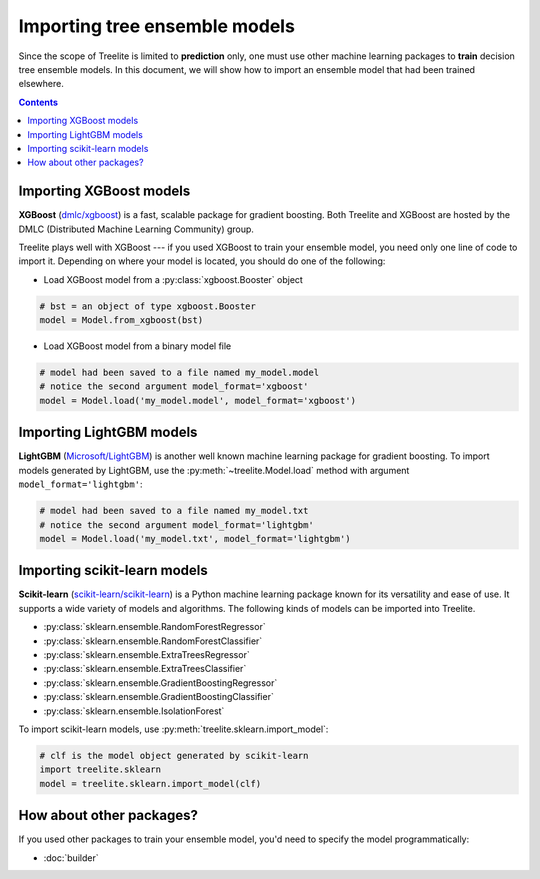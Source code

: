Importing tree ensemble models
==============================

Since the scope of Treelite is limited to **prediction** only, one must use
other machine learning packages to **train** decision tree ensemble models. In
this document, we will show how to import an ensemble model that had been
trained elsewhere.

.. contents:: Contents
  :local:

Importing XGBoost models
------------------------

**XGBoost** (`dmlc/xgboost <https://github.com/dmlc/xgboost/>`_) is a fast,
scalable package for gradient boosting. Both Treelite and XGBoost are hosted
by the DMLC (Distributed Machine Learning Community) group.

Treelite plays well with XGBoost --- if you used XGBoost to train your ensemble
model, you need only one line of code to import it. Depending on where your
model is located, you should do one of the following:

* Load XGBoost model from a :py:class:`xgboost.Booster` object

.. code-block:: python

  # bst = an object of type xgboost.Booster
  model = Model.from_xgboost(bst)

* Load XGBoost model from a binary model file

.. code-block:: python

  # model had been saved to a file named my_model.model
  # notice the second argument model_format='xgboost'
  model = Model.load('my_model.model', model_format='xgboost')

Importing LightGBM models
-------------------------

**LightGBM** (`Microsoft/LightGBM <https://github.com/Microsoft/LightGBM>`_) is
another well known machine learning package for gradient boosting. To import
models generated by LightGBM, use the :py:meth:`~treelite.Model.load` method
with argument ``model_format='lightgbm'``:

.. code-block:: python

  # model had been saved to a file named my_model.txt
  # notice the second argument model_format='lightgbm'
  model = Model.load('my_model.txt', model_format='lightgbm')

Importing scikit-learn models
-----------------------------
**Scikit-learn** (`scikit-learn/scikit-learn
<https://github.com/scikit-learn/scikit-learn>`_) is a Python machine learning
package known for its versatility and ease of use. It supports a wide variety
of models and algorithms. The following kinds of models can be imported into
Treelite.

* :py:class:`sklearn.ensemble.RandomForestRegressor`
* :py:class:`sklearn.ensemble.RandomForestClassifier`
* :py:class:`sklearn.ensemble.ExtraTreesRegressor`
* :py:class:`sklearn.ensemble.ExtraTreesClassifier`
* :py:class:`sklearn.ensemble.GradientBoostingRegressor`
* :py:class:`sklearn.ensemble.GradientBoostingClassifier`
* :py:class:`sklearn.ensemble.IsolationForest`

To import scikit-learn models, use
:py:meth:`treelite.sklearn.import_model`:

.. code-block:: python

  # clf is the model object generated by scikit-learn
  import treelite.sklearn
  model = treelite.sklearn.import_model(clf)

How about other packages?
-------------------------
If you used other packages to train your ensemble model, you'd need to specify
the model programmatically:

* :doc:`builder`
